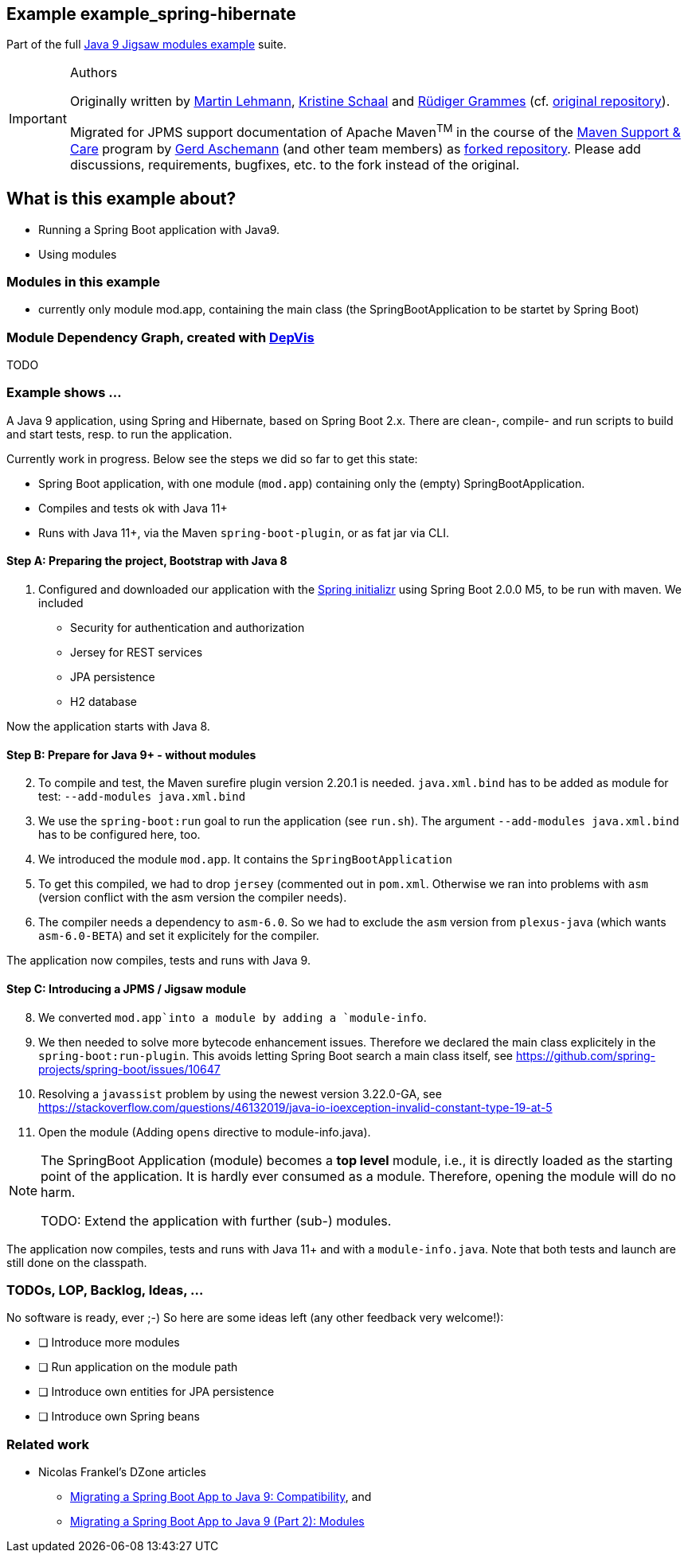 :icons: font
ifdef::env-github[]
:tip-caption: :bulb:
:note-caption: :information_source:
:important-caption: :heavy_exclamation_mark:
:caution-caption: :fire:
:warning-caption: :warning:
endif::[]
== Example example_spring-hibernate

Part of the full xref:../../README.adoc[Java 9 Jigsaw modules example] suite.

[IMPORTANT]
.Authors
====
Originally written by https://github.com/mrtnlhmnn[Martin Lehmann], https://github.com/kristines[Kristine Schaal] and https://github.com/rgrammes[Rüdiger Grammes] (cf. https://github.com/accso/java9-jigsaw-examples[original repository]).

Migrated for JPMS support documentation of Apache Maven^TM^ in the course of the https://open-elements.com/support-care-maven/[Maven Support & Care] program by https://github.com/ascheman[Gerd Aschemann] (and other team members) as https://github.com/support-and-care/java9-jigsaw-examples[forked repository].
Please add discussions, requirements, bugfixes, etc. to the fork instead of the original.
====

== What is this example about?

* Running a Spring Boot application with Java9.
* Using modules

=== Modules in this example

* currently only module mod.app, containing the main class (the SpringBootApplication to be startet by Spring Boot)

=== Module Dependency Graph, created with https://github.com/accso/java9-jigsaw-depvis[DepVis]

TODO

=== Example shows ...

A Java 9 application, using Spring and Hibernate, based on Spring Boot 2.x.
There are clean-, compile- and run scripts to build and start tests, resp. to run the application.

Currently work in progress.
Below see the steps we did so far to get this state:

* Spring Boot application, with one module (`mod.app`) containing only the (empty) SpringBootApplication.
* Compiles and tests ok with Java 11+
* Runs with Java 11+, via the Maven `spring-boot-plugin`, or as fat jar via CLI.

==== Step A: Preparing the project, Bootstrap with Java 8

. Configured and downloaded our application with the https://start.spring.io[Spring initializr] using Spring Boot 2.0.0 M5, to be run with maven.
We included
** Security for authentication and authorization
** Jersey for REST services
** JPA persistence
** H2 database

Now the application starts with Java 8.

==== Step B: Prepare for Java 9+ - without modules

[start=2]
. To compile and test, the Maven surefire plugin version 2.20.1 is needed.
`java.xml.bind` has to be added as module for test: `--add-modules java.xml.bind`
. We use the `spring-boot:run` goal to run the application (see `run.sh`).
The argument `--add-modules java.xml.bind` has to be configured here, too.
. We introduced the module `mod.app`.
It contains the `SpringBootApplication`
. To get this compiled, we had to drop `jersey` (commented out in `pom.xml`.
Otherwise we ran into problems with `asm` (version conflict with the asm version the compiler needs).
. The compiler needs a dependency to `asm-6.0`.
So we had to exclude the `asm` version from `plexus-java` (which wants `asm-6.0-BETA`) and set it explicitely for the compiler.

The application now compiles, tests and runs with Java 9.

==== Step C: Introducing a JPMS / Jigsaw module

[start=8]
. We converted `mod.app`into a module by adding a `module-info`.
. We then needed to solve more bytecode enhancement issues.
Therefore we declared the main class explicitely in the `spring-boot:run-plugin`.
This avoids letting Spring Boot search a main class itself, see https://github.com/spring-projects/spring-boot/issues/10647
. Resolving a `javassist` problem by using the newest version 3.22.0-GA, see https://stackoverflow.com/questions/46132019/java-io-ioexception-invalid-constant-type-19-at-5
. Open the module (Adding `opens` directive to module-info.java).

[NOTE]
====
The SpringBoot Application (module) becomes a *top level* module, i.e., it is directly loaded as the starting point of the application.
It is hardly ever consumed as a module.
Therefore, opening the module will do no harm.

TODO: Extend the application with further (sub-) modules.
====

The application now compiles, tests and runs with Java 11+ and with a `module-info.java`.
Note that both tests and launch are still done on the classpath.

=== TODOs, LOP, Backlog, Ideas, ...

No software is ready, ever ;-) So here are some ideas left (any other feedback very welcome!):

* [ ] Introduce more modules
* [ ] Run application on the module path
* [ ] Introduce own entities for JPA persistence
* [ ] Introduce own Spring beans

=== Related work

* Nicolas Frankel's DZone articles
** https://dzone.com/articles/migrating-a-spring-boot-application-to-java-9-comp[Migrating a Spring Boot App to Java 9: Compatibility], and
** https://dzone.com/articles/migrating-a-spring-boot-app-to-java-9-modules[Migrating a Spring Boot App to Java 9 (Part 2): Modules]
